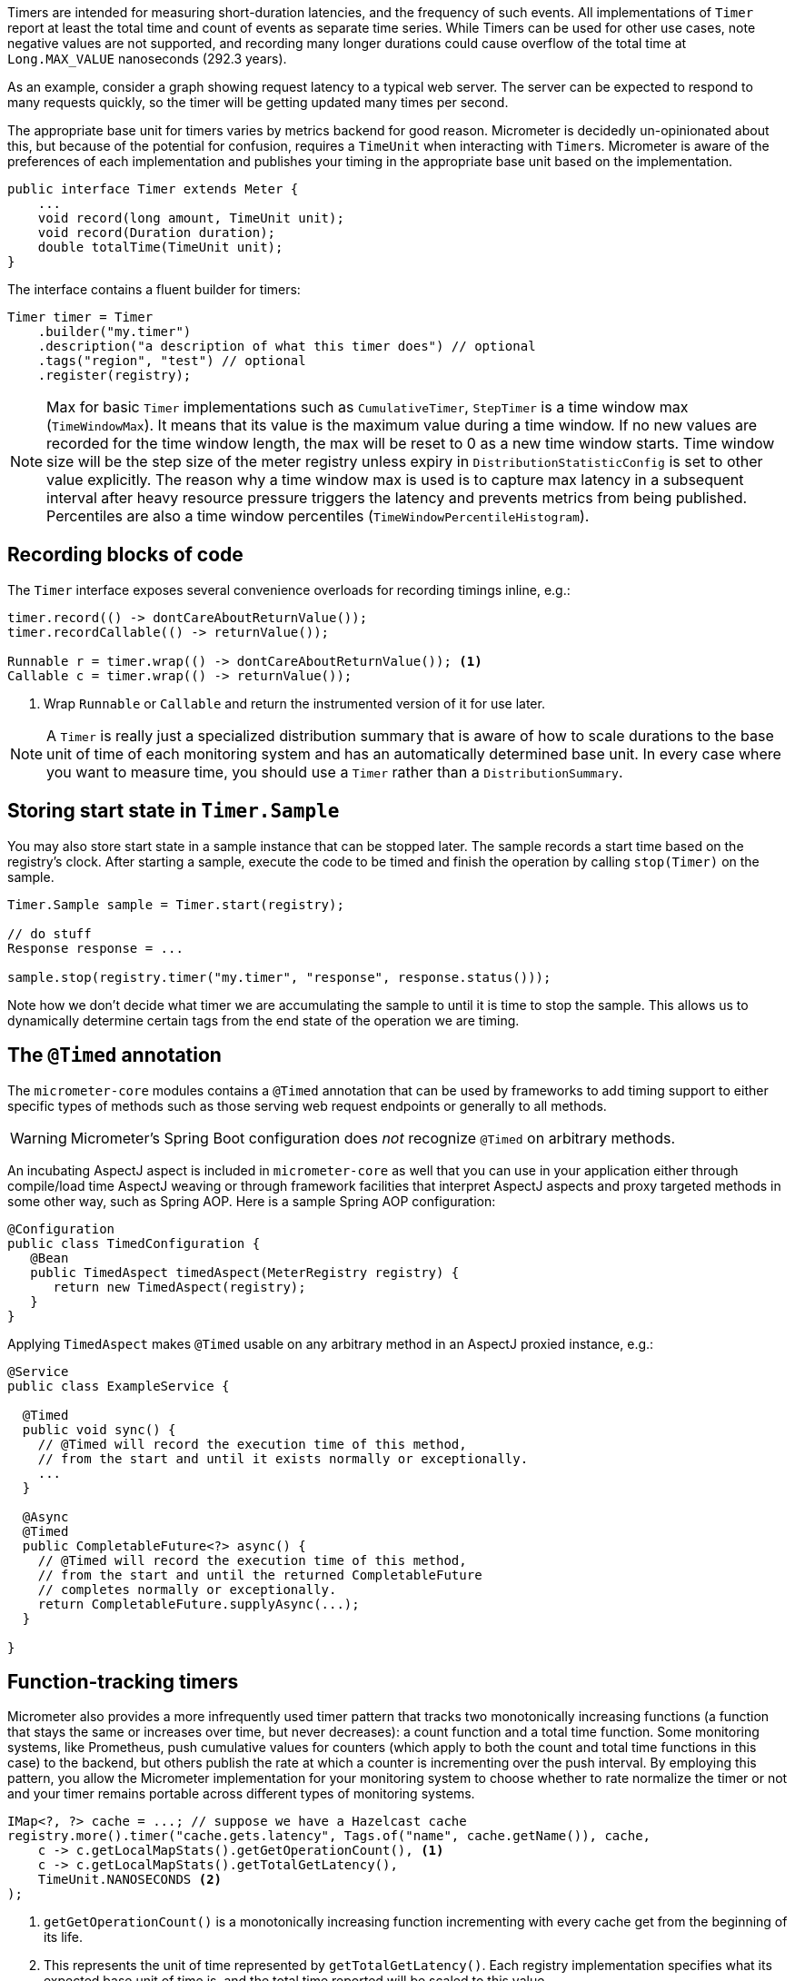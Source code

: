 Timers are intended for measuring short-duration latencies, and the frequency of such events. All implementations of `Timer` report at least the total time and count of events as separate time series. While Timers can be used for other use cases, note negative values are not supported, and recording many longer durations could cause overflow of the total time at `Long.MAX_VALUE` nanoseconds (292.3 years).

As an example, consider a graph showing request latency to a typical web server. The server can be expected to respond to many requests quickly, so the timer will be getting updated many times per second.

The appropriate base unit for timers varies by metrics backend for good reason. Micrometer is decidedly un-opinionated about this, but because of the potential for confusion, requires a `TimeUnit` when interacting with ``Timer``s. Micrometer is aware of the preferences of each implementation and publishes your timing in the appropriate base unit based on the implementation.

[source,java]
----
public interface Timer extends Meter {
    ...
    void record(long amount, TimeUnit unit);
    void record(Duration duration);
    double totalTime(TimeUnit unit);
}
----

The interface contains a fluent builder for timers:

[source,java]
----
Timer timer = Timer
    .builder("my.timer")
    .description("a description of what this timer does") // optional
    .tags("region", "test") // optional
    .register(registry);
----

NOTE: Max for basic `Timer` implementations such as `CumulativeTimer`, `StepTimer` is a time window max (`TimeWindowMax`).
It means that its value is the maximum value during a time window.
If no new values are recorded for the time window length, the max will be reset to 0 as a new time window starts.
Time window size will be the step size of the meter registry unless expiry in `DistributionStatisticConfig` is set to other value explicitly.
The reason why a time window max is used is to capture max latency in a subsequent interval after heavy resource pressure triggers the latency and prevents metrics from being published.
Percentiles are also a time window percentiles (`TimeWindowPercentileHistogram`).

== Recording blocks of code

The `Timer` interface exposes several convenience overloads for recording timings inline, e.g.:

[source,java]
----
timer.record(() -> dontCareAboutReturnValue());
timer.recordCallable(() -> returnValue());

Runnable r = timer.wrap(() -> dontCareAboutReturnValue()); <1>
Callable c = timer.wrap(() -> returnValue());
----
<1> Wrap `Runnable` or `Callable` and return the instrumented version of it for use later.

NOTE: A `Timer` is really just a specialized distribution summary that is aware of how to scale durations to the base unit of time of each monitoring system and has an automatically
determined base unit. In every case where you want to measure time, you should use a `Timer` rather than a `DistributionSummary`.

== Storing start state in `Timer.Sample`

You may also store start state in a sample instance that can be stopped later. The sample records a start time based on the registry's clock. After starting a sample, execute the code to be timed and finish the operation by calling `stop(Timer)` on the sample.

[source, java]
----
Timer.Sample sample = Timer.start(registry);

// do stuff
Response response = ...

sample.stop(registry.timer("my.timer", "response", response.status()));
----

Note how we don't decide what timer we are accumulating the sample to until it is time to stop the sample. This allows us to dynamically determine certain tags from the end state of the operation we are timing.

== The `@Timed` annotation

The `micrometer-core` modules contains a `@Timed` annotation that can be used by frameworks to add timing support to either specific types of methods such as those serving web request endpoints or generally to all methods.

WARNING: Micrometer's Spring Boot configuration does _not_ recognize `@Timed` on arbitrary methods.

An incubating AspectJ aspect is included in `micrometer-core` as well that you can use in your application either through compile/load time AspectJ weaving or through framework facilities that interpret AspectJ aspects and proxy targeted methods in some other way, such as Spring AOP. Here is a sample Spring AOP configuration:

```java
@Configuration
public class TimedConfiguration {
   @Bean
   public TimedAspect timedAspect(MeterRegistry registry) {
      return new TimedAspect(registry);
   }
}
```

Applying `TimedAspect` makes `@Timed` usable on any arbitrary method in an AspectJ proxied instance, e.g.:
```java
@Service
public class ExampleService {

  @Timed
  public void sync() {
    // @Timed will record the execution time of this method,
    // from the start and until it exists normally or exceptionally.
    ...
  }

  @Async
  @Timed
  public CompletableFuture<?> async() {
    // @Timed will record the execution time of this method,
    // from the start and until the returned CompletableFuture
    // completes normally or exceptionally.
    return CompletableFuture.supplyAsync(...);
  }

}

```

== Function-tracking timers

Micrometer also provides a more infrequently used timer pattern that tracks two monotonically increasing functions (a function that stays the same or increases over time, but never decreases): a count function and a total time function. Some monitoring systems, like Prometheus, push cumulative values for counters (which apply to both the count and total time functions in this case) to the backend, but others publish the rate at which a counter is incrementing over the push interval. By employing this pattern, you allow the Micrometer implementation for your monitoring system to choose whether to rate normalize the timer or not and your timer remains portable across different types of monitoring systems.

[source, java]
-----
IMap<?, ?> cache = ...; // suppose we have a Hazelcast cache
registry.more().timer("cache.gets.latency", Tags.of("name", cache.getName()), cache,
    c -> c.getLocalMapStats().getGetOperationCount(), <1>
    c -> c.getLocalMapStats().getTotalGetLatency(),
    TimeUnit.NANOSECONDS <2>
);
-----

1. `getGetOperationCount()` is a monotonically increasing function incrementing with every cache get from the beginning of its life.
2. This represents the unit of time represented by `getTotalGetLatency()`. Each registry implementation specifies what its expected base unit of time is, and the total time reported will be scaled to this value.

The function-tracking timer, in concert with the monitoring system's rate normalizing functionality (whether this is an artifact of the query language or the way data is pushed to the system), adds a layer of richness on top of the cumulative value of the functions themselves. You can reason about the _rate_ of throughput and latency, whether that rate is within an acceptable bound, is increasing or decreasing over time, etc.

WARNING: Micrometer cannot guarantee the monotonicity of the count and total time functions for you. By using this signature, you are asserting their monotonicity based on what you know about their definitions.

There is also a fluent builder for function timers on the `FunctionTimer` interface itself, providing access to less frequently used options like base units and description. You can register the timer as the last step of its construction by calling `register(MeterRegistry)`.

[source, java]
----
IMap<?, ?> cache = ...

FunctionTimer.builder("cache.gets.latency", cache,
        c -> c.getLocalMapStats().getGetOperationCount(),
        c -> c.getLocalMapStats().getTotalGetLatency(),
        TimeUnit.NANOSECONDS)
    .tags("name", cache.getName())
    .description("Cache gets")
    .register(registry);
----

== Pause detection

Micrometer uses the LatencyUtils package to compensate for https://highscalability.com/blog/2015/10/5/your-load-generator-is-probably-lying-to-you-take-the-red-pi.html[coordinated omission] -- extra latency arising from system and VM pauses that skew your latency statistics downward. Distribution statistics like percentiles and SLA counts are influenced by a pause detector implementation that adds additional latency here and there to compensate for pauses.

Micrometer supports two pause detector implementations: a clock-drift based detector and a no-op detector. Before Micrometer 1.0.10/1.1.4/1.2.0, a clock-drift detector was configured by default to report as-accurate-as-possible metrics without further configuration. Since 1.0.10/1.1.4/1.2.0, the no-op detector is configured by default, but the clock-drift detector can be configured as shown below.

The clock-drift based detector has a configurable sleep interval and pause threshold. CPU consumption is inversely proportional to `sleepInterval`, as is pause detection accuracy. 100ms for both values is a reasonable default to offer decent detection of long pause events while consuming a negligible amount of CPU time.

You can customize the pause detector using:

[source,java]
----
registry.config().pauseDetector(new ClockDriftPauseDetector(sleepInterval, pauseThreshold));
registry.config().pauseDetector(new NoPauseDetector());
----

In the future, we may provide further detector implementations. Some pauses may be able to be inferred from GC logging in some circumstances, for example, without requiring a constant CPU load however minimal. It's also possible that a future JDK will provide direct access to pause events.

== Memory footprint estimation

Timers are the most memory-consuming meter, and their total footprint can vary dramatically depending on which options you choose. Below is a table of memory consumption based on the use of various features. These figures assume no tags and a ring buffer length of 3. Adding tags of course adds somewhat to the total, as does increasing the buffer length. Total storage can also vary somewhat depending on the registry implementation.

* R = Ring buffer length. We assume the default of 3 in all examples. R is set with `Timer.Builder#distributionStatisticBufferLength`.
* B = Total histogram buckets. Can be SLA boundaries or percentile histogram buckets. By default, timers are clamped to a minimum expected value of 1ms and a maximum expected value of 30 seconds, yielding 66 buckets for percentile histograms, when applicable.
* I = Interval estimator for pause compensation. 1.7 kb
* M = Time-decaying max. 104 bytes
* Fb = Fixed boundary histogram. 30b * B * R
* Pp = Percentile precision. By default is 1. Generally in the range [0, 3]. Pp is set with `Timer.Builder#percentilePrecision`.
* Hdr(Pp) = High dynamic range histogram.
  - When Pp = 0: 1.9kb * R + 0.8kb
  - When Pp = 1: 3.8kb * R + 1.1kb
  - When Pp = 2: 18.2kb * R + 4.7kb
  - When Pp = 3: 66kb * R + 33kb

[width="80%",options="header"]
|=========================================================
|Pause detection |Client-side percentiles |Histogram and/or SLAs |Formula | Example

|Yes |No  |No  |I + M| ~1.8kb
|Yes |No  |Yes |I + M + Fb|For default percentile histogram, ~7.7kb
|Yes |Yes |Yes |I + M + Hdr(Pp)|For the addition of a 0.95 percentile with defaults otherwise, ~14.3kb
|No  |No  |No  |M| ~0.1kb
|No  |No  |Yes |M + Fb|For default percentile histogram, ~6kb
|No  |Yes |Yes |M + Hdr(Pp)|For the addition of a 0.95 percentile with defaults otherwise, ~12.6kb
|=========================================================

NOTE: For Prometheus specifically, R is _always_ equal to 1, regardless of how you attempt to configure it through `Timer.Builder`. This is special-cased for Prometheus because it expects cumulative histogram data that never rolls over.
